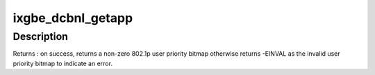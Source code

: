 .. -*- coding: utf-8; mode: rst -*-
.. src-file: drivers/net/ethernet/intel/ixgbe/ixgbe_dcb_nl.c

.. _`ixgbe_dcbnl_getapp`:

ixgbe_dcbnl_getapp
==================

.. c:function:: int ixgbe_dcbnl_getapp(struct net_device *netdev, u8 idtype, u16 id)

    retrieve the DCBX application user priority

    :param struct net_device \*netdev:
        the corresponding netdev

    :param u8 idtype:
        identifies the id as ether type or TCP/UDP port number

    :param u16 id:
        id is either ether type or TCP/UDP port number

.. _`ixgbe_dcbnl_getapp.description`:

Description
-----------

Returns : on success, returns a non-zero 802.1p user priority bitmap
otherwise returns -EINVAL as the invalid user priority bitmap to indicate an
error.

.. This file was automatic generated / don't edit.

